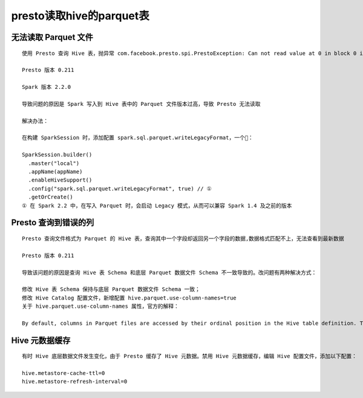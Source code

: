 presto读取hive的parquet表
=========================

无法读取 Parquet 文件
>>>>>>>>>>>>>>>>>>>>>

::

    使用 Presto 查询 Hive 表，抛异常 com.facebook.presto.spi.PrestoException: Can not read value at 0 in block 0 in file hdfs

    Presto 版本 0.211

    Spark 版本 2.2.0

    导致问题的原因是 Spark 写入到 Hive 表中的 Parquet 文件版本过高，导致 Presto 无法读取

    解决办法：

    在构建 SparkSession 时，添加配置 spark.sql.parquet.writeLegacyFormat，一个🌰：

    SparkSession.builder()
      .master("local")
      .appName(appName)
      .enableHiveSupport()
      .config("spark.sql.parquet.writeLegacyFormat", true) // ①
      .getOrCreate()
    ① 在 Spark 2.2 中，在写入 Parquet 时，会启动 Legacy 模式，从而可以兼容 Spark 1.4 及之前的版本

Presto 查询到错误的列
>>>>>>>>>>>>>>>>>>>>>

::

    Presto 查询文件格式为 Parquet 的 Hive 表，查询其中一个字段却返回另一个字段的数据,数据格式匹配不上，无法查看到最新数据

    Presto 版本 0.211

    导致该问题的原因是查询 Hive 表 Schema 和底层 Parquet 数据文件 Schema 不一致导致的。改问题有两种解决方式：

    修改 Hive 表 Schema 保持与底层 Parquet 数据文件 Schema 一致；
    修改 Hive Catalog 配置文件，新增配置 hive.parquet.use-column-names=true
    关于 hive.parquet.use-column-names 属性，官方的解释：

    By default, columns in Parquet files are accessed by their ordinal position in the Hive table definition. To access columns based on the names recorded in the Parquet file, set hive.parquet.use-column-names=true in your Hive catalog properties file.

Hive 元数据缓存
>>>>>>>>>>>>>>>

::

    有时 Hive 底层数据文件发生变化，由于 Presto 缓存了 Hive 元数据。禁用 Hive 元数据缓存，编辑 Hive 配置文件，添加以下配置：

    hive.metastore-cache-ttl=0
    hive.metastore-refresh-interval=0

